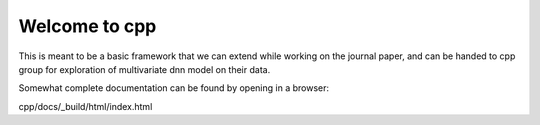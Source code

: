 Welcome to cpp
==============

This is meant to be a basic framework that we can extend while working on the journal paper, and can be handed to
cpp group for exploration of multivariate dnn model on their data.

Somewhat complete documentation can be found by opening in a browser:

cpp/docs/_build/html/index.html